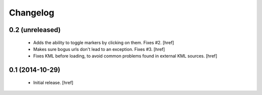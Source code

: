 
Changelog
---------

0.2 (unreleased)
~~~~~~~~~~~~~~~~

 - Adds the ability to toggle markers by clicking on them. Fixes #2.
   [href]

 - Makes sure bogus urls don't lead to an exception. Fixes #3.
   [href]

 - Fixes KML before loading, to avoid common problems found in external
   KML sources.
   [href]

0.1 (2014-10-29)
~~~~~~~~~~~~~~~~

 - Initial release.
   [href]

